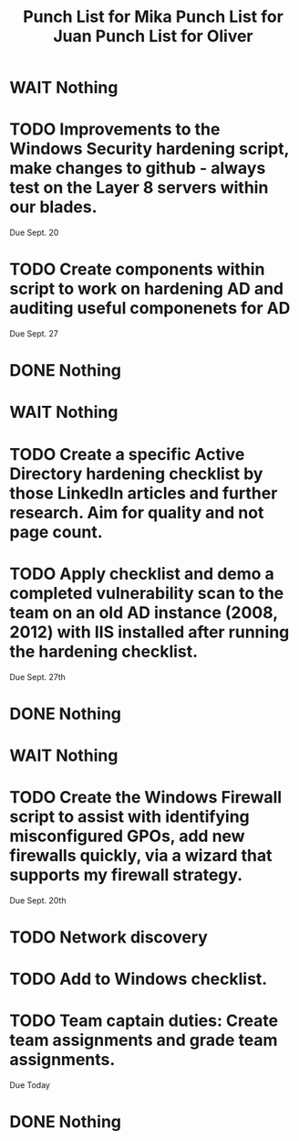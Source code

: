#+TITLE: Punch List for Mika

* WAIT Nothing
* TODO Improvements to the Windows Security hardening script, make changes to github - always test on the Layer 8 servers within our blades.
Due Sept. 20
* TODO Create components within script to work on hardening AD and auditing useful componenets for AD
Due Sept. 27
* DONE Nothing

#+TITLE: Punch List for Juan

* WAIT Nothing
* TODO Create a specific Active Directory hardening checklist by those LinkedIn articles and further research. Aim for quality and not page count. 
* TODO Apply checklist and demo a completed vulnerability scan to the team on an old AD instance (2008, 2012) with IIS installed after running the hardening checklist.
Due Sept. 27th 
* DONE Nothing

#+TITLE: Punch List for Oliver

* WAIT Nothing
* TODO Create the Windows Firewall script to assist with identifying misconfigured GPOs, add new firewalls quickly, via a wizard that supports my firewall strategy. 
Due Sept. 20th 
* TODO Network discovery
* TODO Add to Windows checklist. 
* TODO Team captain duties: Create team assignments and grade team assignments. 
Due Today
* DONE Nothing


